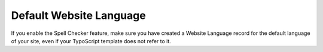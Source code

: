 ﻿.. include:: /Includes.rst.txt



.. _default-website-language:

Default Website Language
------------------------

If you enable the Spell Checker feature, make sure you have created a
Website Language record for the default language of your site, even if
your TypoScript template does not refer to it.


